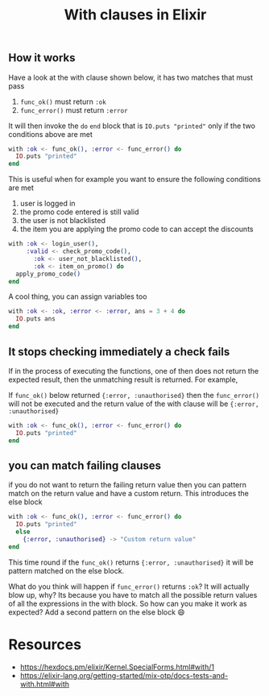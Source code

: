 #+TITLE: With clauses in Elixir
#+HTML_HEAD: <link rel="stylesheet" type="text/css" href="../../../css/style.css" />

#+OPTIONS: toc:nil        (no default TOC at all)
#+OPTIONS: num:nil
#+OPTIONS: html-link-use-abs-url:nil html-postamble:auto html-preamble:t
#+OPTIONS: html-scripts:t html-style:t html5-fancy:nil tex:t
#+OPTIONS: creator:nil
#+HTML_DOCTYPE: xhtml-strict
#+HTML_CONTAINER: div

** How it works
   Have a look at the with clause shown below, it has two matches that must pass
   1. ~func_ok()~ must return ~:ok~
   2. ~func_error()~ must return ~:error~

   It will then invoke the ~do~ ~end~ block that is  ~IO.puts "printed"~ only if the two conditions above are met
   #+begin_src elixir
     with :ok <- func_ok(), :error <- func_error() do
       IO.puts "printed"
     end
   #+end_src

   This is useful when for example you want to ensure the following conditions are met
   1. user is logged in
   2. the promo code entered is still valid
   3. the user is not blacklisted
   4. the item you are applying the promo code to can accept the discounts

  #+begin_src elixir
    with :ok <- login_user(),
         :valid <- check_promo_code(),
           :ok <- user_not_blacklisted(),
           :ok <- item_on_promo() do
      apply_promo_code()
    end
   #+end_src


  A cool thing, you can assign variables too
   #+Begin_src elixir
     with :ok <- :ok, :error <- :error, ans = 3 + 4 do
       IO.puts ans
     end
   #+end_src



** It stops checking immediately a check fails
   If in the process of executing the functions, one of then does not return the expected result, then the unmatching result is returned. For example,

   If ~func_ok()~ below returned ~{:error, :unauthorised}~ then the ~func_error()~ will not be executed and the return value of the with clause will be
   ~{:error, :unauthorised}~
   #+begin_src elixir
     with :ok <- func_ok(), :error <- func_error() do
       IO.puts "printed"
     end
   #+end_src

** you can match failing clauses
    if you do not want to return the failing return value then you can pattern match on the return value and have a custom return. This introduces the else block
   #+begin_src elixir
     with :ok <- func_ok(), :error <- func_error() do
       IO.puts "printed"
       else
         {:error, :unauthorised} -> "Custom return value"
     end
   #+end_src

   This time round if the ~func_ok()~ returns ~{:error, :unauthorised}~ it will be pattern matched on the else block.

   What do you think will happen if ~func_error()~ returns ~:ok~? It will actually blow up, why? Its because  you have to match all the possible return values of all the expressions in the with block.
   So how can you make it work as expected? Add a second pattern on the else block 😄

* Resources
  - https://hexdocs.pm/elixir/Kernel.SpecialForms.html#with/1
  - https://elixir-lang.org/getting-started/mix-otp/docs-tests-and-with.html#with
